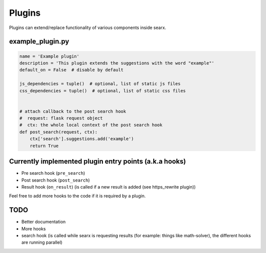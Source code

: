 Plugins
-------

Plugins can extend/replace functionality of various components inside
searx.

example\_plugin.py
~~~~~~~~~~~~~~~~~~

.. code:: python

    name = 'Example plugin'
    description = 'This plugin extends the suggestions with the word "example"'
    default_on = False  # disable by default

    js_dependencies = tuple()  # optional, list of static js files
    css_dependencies = tuple()  # optional, list of static css files


    # attach callback to the post search hook
    #  request: flask request object
    #  ctx: the whole local context of the post search hook
    def post_search(request, ctx):
        ctx['search'].suggestions.add('example')
        return True

Currently implemented plugin entry points (a.k.a hooks)
~~~~~~~~~~~~~~~~~~~~~~~~~~~~~~~~~~~~~~~~~~~~~~~~~~~~~~~

-  Pre search hook (``pre_search``)
-  Post search hook (``post_search``)
-  Result hook (``on_result``) (is called if a new result is added (see
   https\_rewrite plugin))

Feel free to add more hooks to the code if it is required by a plugin.

TODO
~~~~

-  Better documentation
-  More hooks
-  search hook (is called while searx is requesting results (for
   example: things like math-solver), the different hooks are running
   parallel)

